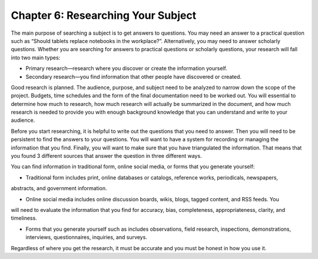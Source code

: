 Chapter 6:  Researching Your Subject
=================================================

The main purpose of searching a subject is to get answers to questions.  You may need an answer to a 
practical question such as “Should tablets replace notebooks in the workplace?”.  Alternatively, you may 
need to answer scholarly questions. Whether you are searching for answers to practical questions or 
scholarly questions, your research will fall into two main types:


* Primary research—research where you discover or create the information yourself.

* Secondary research—you find information that other people have discovered or created.

Good research is planned.  The audience, purpose, and subject need to be analyzed to narrow down the 
scope of the project.  Budgets, time schedules and the form of the final documentation need to be worked out.  
You will essential to determine how much to research, how much research will actually be summarized in the 
document, and how much research is needed to provide you with enough background knowledge that you can 
understand and write to your audience.

Before you start researching, it is helpful to write out the questions that you need to answer.  
Then you will need to be persistent to find the answers to your questions.  You will want to have a system 
for recording or managing the information that you find.  Finally, you will want to make sure that you have 
triangulated the information.  That means that you found 3 different sources that answer the question in 
three different ways. 

You can find information in traditional form, online social media, or forms that you generate yourself:
     
* Traditional form includes print, online databases or catalogs, reference works, periodicals, newspapers, 
abstracts, and government information.   

* Online social media includes online discussion boards, wikis, blogs, tagged content, and RSS feeds. You 
will need to evaluate the information that you find for accuracy, bias, completeness, appropriateness, 
clarity, and timeliness.   

* Forms that you generate yourself such as includes observations, field research, inspections, demonstrations, interviews, questionnaires, inquiries, and surveys.
 
Regardless of where you get the research, it must be accurate and you must be honest in how you use it.


